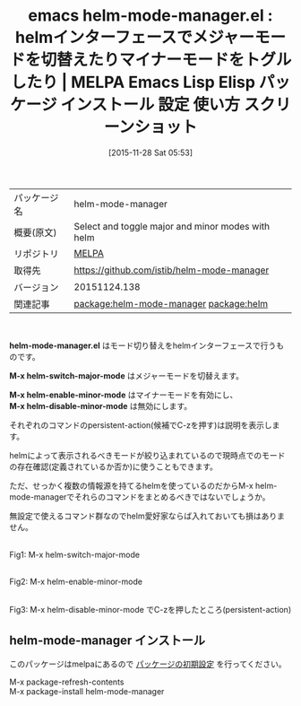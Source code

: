 #+BLOG: rubikitch
#+POSTID: 2224
#+DATE: [2015-11-28 Sat 05:53]
#+PERMALINK: helm-mode-manager
#+OPTIONS: toc:nil num:nil todo:nil pri:nil tags:nil ^:nil \n:t -:nil
#+ISPAGE: nil
#+DESCRIPTION:
# (progn (erase-buffer)(find-file-hook--org2blog/wp-mode))
#+BLOG: rubikitch
#+CATEGORY: Emacs, helm
#+EL_PKG_NAME: helm-mode-manager
#+EL_TAGS: emacs, %p, %p.el, emacs lisp %p, elisp %p, emacs %f %p, emacs %p 使い方, emacs %p 設定, emacs パッケージ %p, emacs %p スクリーンショット, relate:helm, helm モード切り替え, 
#+EL_TITLE: Emacs Lisp Elisp パッケージ インストール 設定 使い方 スクリーンショット
#+EL_TITLE0: helmインターフェースでメジャーモードを切替えたりマイナーモードをトグルしたり
#+EL_URL: 
#+begin: org2blog
#+DESCRIPTION: MELPAのEmacs Lispパッケージhelm-mode-managerの紹介
#+MYTAGS: package:helm-mode-manager, emacs 使い方, emacs コマンド, emacs, helm-mode-manager, helm-mode-manager.el, emacs lisp helm-mode-manager, elisp helm-mode-manager, emacs melpa helm-mode-manager, emacs helm-mode-manager 使い方, emacs helm-mode-manager 設定, emacs パッケージ helm-mode-manager, emacs helm-mode-manager スクリーンショット, relate:helm, helm モード切り替え, 
#+TAGS: package:helm-mode-manager, emacs 使い方, emacs コマンド, emacs, helm-mode-manager, helm-mode-manager.el, emacs lisp helm-mode-manager, elisp helm-mode-manager, emacs melpa helm-mode-manager, emacs helm-mode-manager 使い方, emacs helm-mode-manager 設定, emacs パッケージ helm-mode-manager, emacs helm-mode-manager スクリーンショット, relate:helm, helm モード切り替え, , Emacs, helm, helm-mode-manager.el, M-x helm-switch-major-mode, M-x helm-enable-minor-mode, M-x helm-disable-minor-mode, M-x helm-switch-major-mode, M-x helm-enable-minor-mode, M-x helm-disable-minor-mode
#+TITLE: emacs helm-mode-manager.el : helmインターフェースでメジャーモードを切替えたりマイナーモードをトグルしたり | MELPA Emacs Lisp Elisp パッケージ インストール 設定 使い方 スクリーンショット
#+BEGIN_HTML
<table>
<tr><td>パッケージ名</td><td>helm-mode-manager</td></tr>
<tr><td>概要(原文)</td><td>Select and toggle major and minor modes with helm</td></tr>
<tr><td>リポジトリ</td><td><a href="http://melpa.org/">MELPA</a></td></tr>
<tr><td>取得先</td><td><a href="https://github.com/istib/helm-mode-manager">https://github.com/istib/helm-mode-manager</a></td></tr>
<tr><td>バージョン</td><td>20151124.138</td></tr>
<tr><td>関連記事</td><td><a href="http://rubikitch.com/tag/package:helm-mode-manager/">package:helm-mode-manager</a> <a href="http://rubikitch.com/tag/package:helm/">package:helm</a></td></tr>
</table>
<br />
#+END_HTML
*helm-mode-manager.el* はモード切り替えをhelmインターフェースで行うものです。

*M-x helm-switch-major-mode* はメジャーモードを切替えます。

*M-x helm-enable-minor-mode* はマイナーモードを有効にし、
*M-x helm-disable-minor-mode* は無効にします。

それぞれのコマンドのpersistent-action(候補でC-zを押す)は説明を表示します。

helmによって表示されるべきモードが絞り込まれているので現時点でのモードの存在確認(定義されているか否か)に使うこともできます。

ただ、せっかく複数の情報源を持てるhelmを使っているのだからM-x helm-mode-managerでそれらのコマンドをまとめるべきではないでしょうか。

無設定で使えるコマンド群なのでhelm愛好家ならば入れておいても損はありません。

# (progn (forward-line 1)(shell-command "screenshot-time.rb org_template" t))
#+ATTR_HTML: :width 480
[[file:/r/sync/screenshots/20151128060055.png]]
Fig1: M-x helm-switch-major-mode

#+ATTR_HTML: :width 480
[[file:/r/sync/screenshots/20151128060108.png]]
Fig2: M-x helm-enable-minor-mode

#+ATTR_HTML: :width 480
[[file:/r/sync/screenshots/20151128060118.png]]
Fig3: M-x helm-disable-minor-mode でC-zを押したところ(persistent-action)
** helm-mode-manager インストール
このパッケージはmelpaにあるので [[http://rubikitch.com/package-initialize][パッケージの初期設定]] を行ってください。

M-x package-refresh-contents
M-x package-install helm-mode-manager


#+end:
** 概要                                                             :noexport:
*helm-mode-manager.el* はモード切り替えをhelmインターフェースで行うものです。

*M-x helm-switch-major-mode* はメジャーモードを切替えます。

*M-x helm-enable-minor-mode* はマイナーモードを有効にし、
*M-x helm-disable-minor-mode* は無効にします。

それぞれのコマンドのpersistent-action(候補でC-zを押す)は説明を表示します。

helmによって表示されるべきモードが絞り込まれているので現時点でのモードの存在確認(定義されているか否か)に使うこともできます。

ただ、せっかく複数の情報源を持てるhelmを使っているのだからM-x helm-mode-managerでそれらのコマンドをまとめるべきではないでしょうか。

無設定で使えるコマンド群なのでhelm愛好家ならば入れておいても損はありません。

# (progn (forward-line 1)(shell-command "screenshot-time.rb org_template" t))
#+ATTR_HTML: :width 480
[[file:/r/sync/screenshots/20151128060055.png]]
Fig4: M-x helm-switch-major-mode

#+ATTR_HTML: :width 480
[[file:/r/sync/screenshots/20151128060108.png]]
Fig5: M-x helm-enable-minor-mode

#+ATTR_HTML: :width 480
[[file:/r/sync/screenshots/20151128060118.png]]
Fig6: M-x helm-disable-minor-mode でC-zを押したところ(persistent-action)

